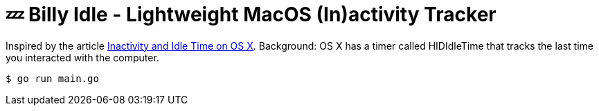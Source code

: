= 💤 Billy Idle - Lightweight MacOS (In)activity Tracker

Inspired by the article https://www.dssw.co.uk/blog/2015-01-21-inactivity-and-idle-time/[Inactivity and Idle Time on OS X]. Background:  OS X has a timer called HIDIdleTime that tracks the last time you interacted with the computer.

[source,shell]
----
$ go run main.go
----